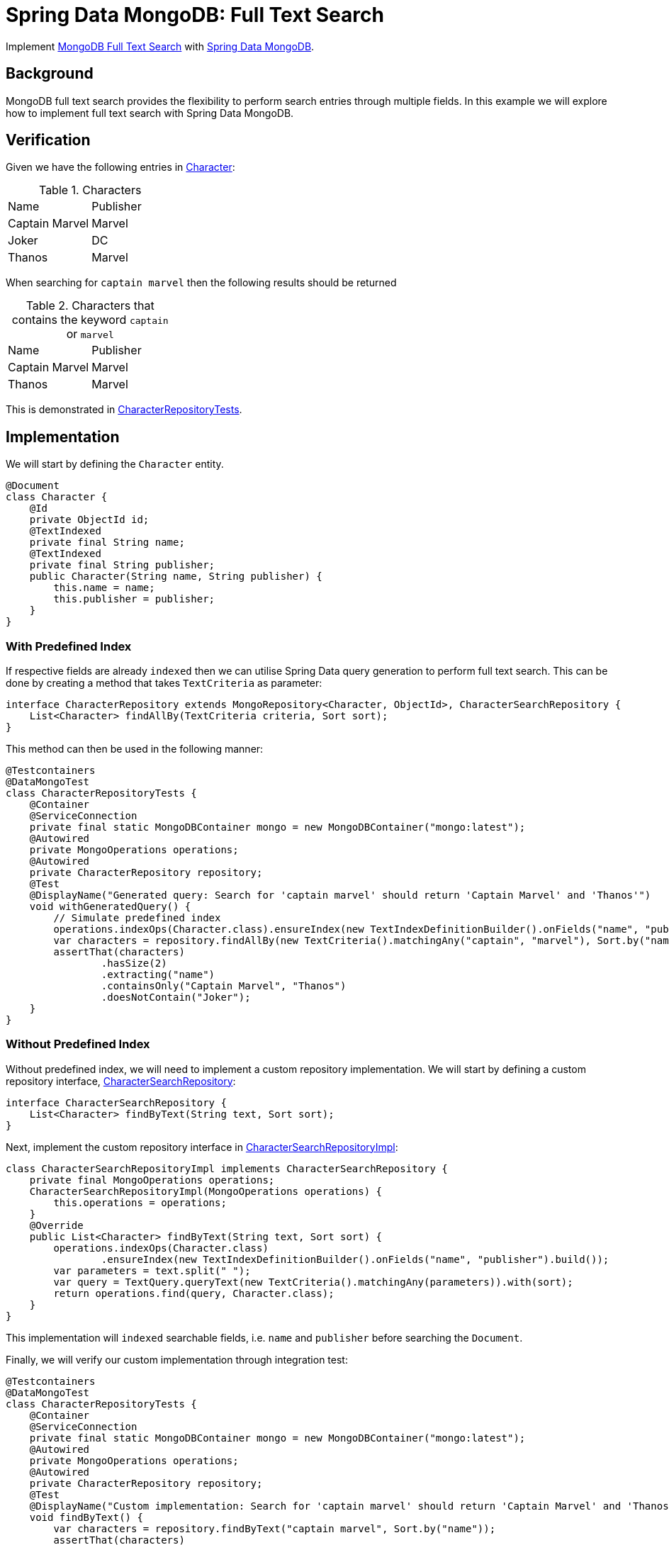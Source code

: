 = Spring Data MongoDB: Full Text Search
:source-highlighter: highlight.js
:nofooter:
:icons: font
:url-quickref: https://github.com/rashidi/spring-boot-tutorials/tree/master/data-mongodb-full-text-search

Implement link:https://docs.mongodb.com/manual/text-search/[MongoDB Full Text Search] with link:https://spring.io/projects/spring-data-mongodb[Spring Data MongoDB].


== Background
MongoDB full text search provides the flexibility to perform search entries through multiple fields. In this example we will explore how to implement full text search with Spring Data MongoDB.

== Verification
Given we have the following entries in link:{url-quickref}/src/main/java/zin/rashidi/boot/data/mongodb/character/Character.java[Character]:

.Characters
|===
|Name |Publisher
|Captain Marvel
|Marvel
|Joker
|DC
|Thanos
|Marvel
|===

When searching for `captain marvel` then the following results should be returned

.Characters that contains the keyword `captain` or `marvel`
|===
|Name |Publisher
|Captain Marvel
|Marvel
|Thanos
|Marvel
|===

This is demonstrated in link:{url-quickref}/src/test/java/zin/rashidi/boot/data/mongodb/character/CharacterRepositoryTests.java[CharacterRepositoryTests].

== Implementation
We will start by defining the `Character` entity.

[source,java]
----
@Document
class Character {
    @Id
    private ObjectId id;
    @TextIndexed
    private final String name;
    @TextIndexed
    private final String publisher;
    public Character(String name, String publisher) {
        this.name = name;
        this.publisher = publisher;
    }
}
----

=== With Predefined Index
If respective fields are already `indexed` then we can utilise Spring Data query generation to perform full text search.
This can be done by creating a method that takes `TextCriteria` as parameter:

[source,java]
----
interface CharacterRepository extends MongoRepository<Character, ObjectId>, CharacterSearchRepository {
    List<Character> findAllBy(TextCriteria criteria, Sort sort);
}
----

This method can then be used in the following manner:

[source,java]
----
@Testcontainers
@DataMongoTest
class CharacterRepositoryTests {
    @Container
    @ServiceConnection
    private final static MongoDBContainer mongo = new MongoDBContainer("mongo:latest");
    @Autowired
    private MongoOperations operations;
    @Autowired
    private CharacterRepository repository;
    @Test
    @DisplayName("Generated query: Search for 'captain marvel' should return 'Captain Marvel' and 'Thanos'")
    void withGeneratedQuery() {
        // Simulate predefined index
        operations.indexOps(Character.class).ensureIndex(new TextIndexDefinitionBuilder().onFields("name", "publisher").build());
        var characters = repository.findAllBy(new TextCriteria().matchingAny("captain", "marvel"), Sort.by("name"));
        assertThat(characters)
                .hasSize(2)
                .extracting("name")
                .containsOnly("Captain Marvel", "Thanos")
                .doesNotContain("Joker");
    }
}
----

=== Without Predefined Index
Without predefined index, we will need to implement a custom repository implementation. We will start by defining a custom repository interface, link:{url-quickref}/src/main/java/zin/rashidi/boot/data/mongodb/character/CharacterSearchRepository.java[CharacterSearchRepository]:

[source,java]
----
interface CharacterSearchRepository {
    List<Character> findByText(String text, Sort sort);
}
----

Next, implement the custom repository interface in link:{url-quickref}/src/main/java/zin/rashidi/boot/data/mongodb/character/CharacterSearchRepositoryImpl.java[CharacterSearchRepositoryImpl]:

[source,java]
----
class CharacterSearchRepositoryImpl implements CharacterSearchRepository {
    private final MongoOperations operations;
    CharacterSearchRepositoryImpl(MongoOperations operations) {
        this.operations = operations;
    }
    @Override
    public List<Character> findByText(String text, Sort sort) {
        operations.indexOps(Character.class)
                .ensureIndex(new TextIndexDefinitionBuilder().onFields("name", "publisher").build());
        var parameters = text.split(" ");
        var query = TextQuery.queryText(new TextCriteria().matchingAny(parameters)).with(sort);
        return operations.find(query, Character.class);
    }
}
----

This implementation will `indexed` searchable fields, i.e. `name` and `publisher` before searching the `Document`.

Finally, we will verify our custom implementation through integration test:

[source,java]
----
@Testcontainers
@DataMongoTest
class CharacterRepositoryTests {
    @Container
    @ServiceConnection
    private final static MongoDBContainer mongo = new MongoDBContainer("mongo:latest");
    @Autowired
    private MongoOperations operations;
    @Autowired
    private CharacterRepository repository;
    @Test
    @DisplayName("Custom implementation: Search for 'captain marvel' should return 'Captain Marvel' and 'Thanos'")
    void findByText() {
        var characters = repository.findByText("captain marvel", Sort.by("name"));
        assertThat(characters)
                .hasSize(2)
                .extracting("name")
                .containsOnly("Captain Marvel", "Thanos")
                .doesNotContain("Joker");
    }
}
----
